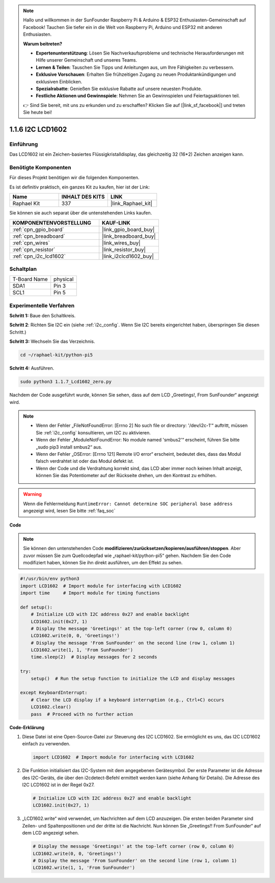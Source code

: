.. note::

    Hallo und willkommen in der SunFounder Raspberry Pi & Arduino & ESP32 Enthusiasten-Gemeinschaft auf Facebook! Tauchen Sie tiefer ein in die Welt von Raspberry Pi, Arduino und ESP32 mit anderen Enthusiasten.

    **Warum beitreten?**

    - **Expertenunterstützung**: Lösen Sie Nachverkaufsprobleme und technische Herausforderungen mit Hilfe unserer Gemeinschaft und unseres Teams.
    - **Lernen & Teilen**: Tauschen Sie Tipps und Anleitungen aus, um Ihre Fähigkeiten zu verbessern.
    - **Exklusive Vorschauen**: Erhalten Sie frühzeitigen Zugang zu neuen Produktankündigungen und exklusiven Einblicken.
    - **Spezialrabatte**: Genießen Sie exklusive Rabatte auf unsere neuesten Produkte.
    - **Festliche Aktionen und Gewinnspiele**: Nehmen Sie an Gewinnspielen und Feiertagsaktionen teil.

    👉 Sind Sie bereit, mit uns zu erkunden und zu erschaffen? Klicken Sie auf [|link_sf_facebook|] und treten Sie heute bei!

.. _1.1.7_py_pi5:

1.1.6 I2C LCD1602
======================

Einführung
------------------

Das LCD1602 ist ein Zeichen-basiertes Flüssigkristalldisplay, das gleichzeitig 32
(16*2) Zeichen anzeigen kann.

Benötigte Komponenten
------------------------------

Für dieses Projekt benötigen wir die folgenden Komponenten.

.. image:: ../python_pi5/img/1.1.7_i2c_lcd_list.png

Es ist definitiv praktisch, ein ganzes Kit zu kaufen, hier ist der Link:

.. list-table::
    :widths: 20 20 20
    :header-rows: 1

    *   - Name	
        - INHALT DES KITS
        - LINK
    *   - Raphael Kit
        - 337
        - |link_Raphael_kit|

Sie können sie auch separat über die untenstehenden Links kaufen.

.. list-table::
    :widths: 30 20
    :header-rows: 1

    *   - KOMPONENTENVORSTELLUNG
        - KAUF-LINK

    *   - :ref:`cpn_gpio_board`
        - |link_gpio_board_buy|
    *   - :ref:`cpn_breadboard`
        - |link_breadboard_buy|
    *   - :ref:`cpn_wires`
        - |link_wires_buy|
    *   - :ref:`cpn_resistor`
        - |link_resistor_buy|
    *   - :ref:`cpn_i2c_lcd1602`
        - |link_i2clcd1602_buy|

Schaltplan
---------------------

============ ========
T-Board Name physical
SDA1         Pin 3
SCL1         Pin 5
============ ========

.. image:: ../python_pi5/img/1.1.7_i2c_lcd_schematic.png

Experimentelle Verfahren
-----------------------------

**Schritt 1:** Baue den Schaltkreis.

.. image:: ../python_pi5/img/1.1.7_i2c_lcd1602_circuit.png

**Schritt 2**: Richten Sie I2C ein (siehe :ref:`i2c_config`. Wenn Sie I2C bereits eingerichtet haben, überspringen Sie diesen Schritt.)

**Schritt 3:** Wechseln Sie das Verzeichnis.

.. raw:: html

   <run></run>

.. code-block::

    cd ~/raphael-kit/python-pi5

**Schritt 4:** Ausführen.

.. raw:: html

   <run></run>

.. code-block::

    sudo python3 1.1.7_Lcd1602_zero.py

Nachdem der Code ausgeführt wurde, können Sie sehen, dass auf dem LCD „Greetings!, From SunFounder“ angezeigt wird.

.. note::

    * Wenn der Fehler „FileNotFoundError: [Errno 2] No such file or directory: '/dev/i2c-1'“ auftritt, müssen Sie :ref:`i2c_config` konsultieren, um I2C zu aktivieren.
    * Wenn der Fehler „ModuleNotFoundError: No module named 'smbus2'“ erscheint, führen Sie bitte „sudo pip3 install smbus2“ aus.
    * Wenn der Fehler „OSError: [Errno 121] Remote I/O error“ erscheint, bedeutet dies, dass das Modul falsch verdrahtet ist oder das Modul defekt ist.
    * Wenn der Code und die Verdrahtung korrekt sind, das LCD aber immer noch keinen Inhalt anzeigt, können Sie das Potentiometer auf der Rückseite drehen, um den Kontrast zu erhöhen.

.. warning::

    Wenn die Fehlermeldung ``RuntimeError: Cannot determine SOC peripheral base address`` angezeigt wird, lesen Sie bitte :ref:`faq_soc`

**Code**

.. note::

    Sie können den untenstehenden Code **modifizieren/zurücksetzen/kopieren/ausführen/stoppen**. Aber zuvor müssen Sie zum Quellcodepfad wie „raphael-kit/python-pi5“ gehen. Nachdem Sie den Code modifiziert haben, können Sie ihn direkt ausführen, um den Effekt zu sehen.

.. raw:: html

    <run></run>

.. code-block:: python

   #!/usr/bin/env python3
   import LCD1602  # Import module for interfacing with LCD1602
   import time     # Import module for timing functions

   def setup():
       # Initialize LCD with I2C address 0x27 and enable backlight
       LCD1602.init(0x27, 1) 
       # Display the message 'Greetings!' at the top-left corner (row 0, column 0)
       LCD1602.write(0, 0, 'Greetings!') 
       # Display the message 'From SunFounder' on the second line (row 1, column 1)
       LCD1602.write(1, 1, 'From SunFounder') 
       time.sleep(2)  # Display messages for 2 seconds

   try:
       setup()  # Run the setup function to initialize the LCD and display messages
       
   except KeyboardInterrupt:
       # Clear the LCD display if a keyboard interruption (e.g., Ctrl+C) occurs
       LCD1602.clear()
       pass  # Proceed with no further action


**Code-Erklärung**

1. Diese Datei ist eine Open-Source-Datei zur Steuerung des I2C LCD1602. Sie ermöglicht es uns, das I2C LCD1602 einfach zu verwenden.

   .. code-block:: python

       import LCD1602  # Import module for interfacing with LCD1602

2. Die Funktion initialisiert das I2C-System mit dem angegebenen Gerätesymbol. Der erste Parameter ist die Adresse des I2C-Geräts, die über den i2cdetect-Befehl ermittelt werden kann (siehe Anhang für Details). Die Adresse des I2C LCD1602 ist in der Regel 0x27.

   .. code-block:: python

       # Initialize LCD with I2C address 0x27 and enable backlight
       LCD1602.init(0x27, 1) 

3. „LCD1602.write“ wird verwendet, um Nachrichten auf dem LCD anzuzeigen. Die ersten beiden Parameter sind Zeilen- und Spaltenpositionen und der dritte ist die Nachricht. Nun können Sie „Greetings!! From SunFounder“ auf dem LCD angezeigt sehen.

   .. code-block:: python

       # Display the message 'Greetings!' at the top-left corner (row 0, column 0)
       LCD1602.write(0, 0, 'Greetings!') 
       # Display the message 'From SunFounder' on the second line (row 1, column 1)
       LCD1602.write(1, 1, 'From SunFounder') 


